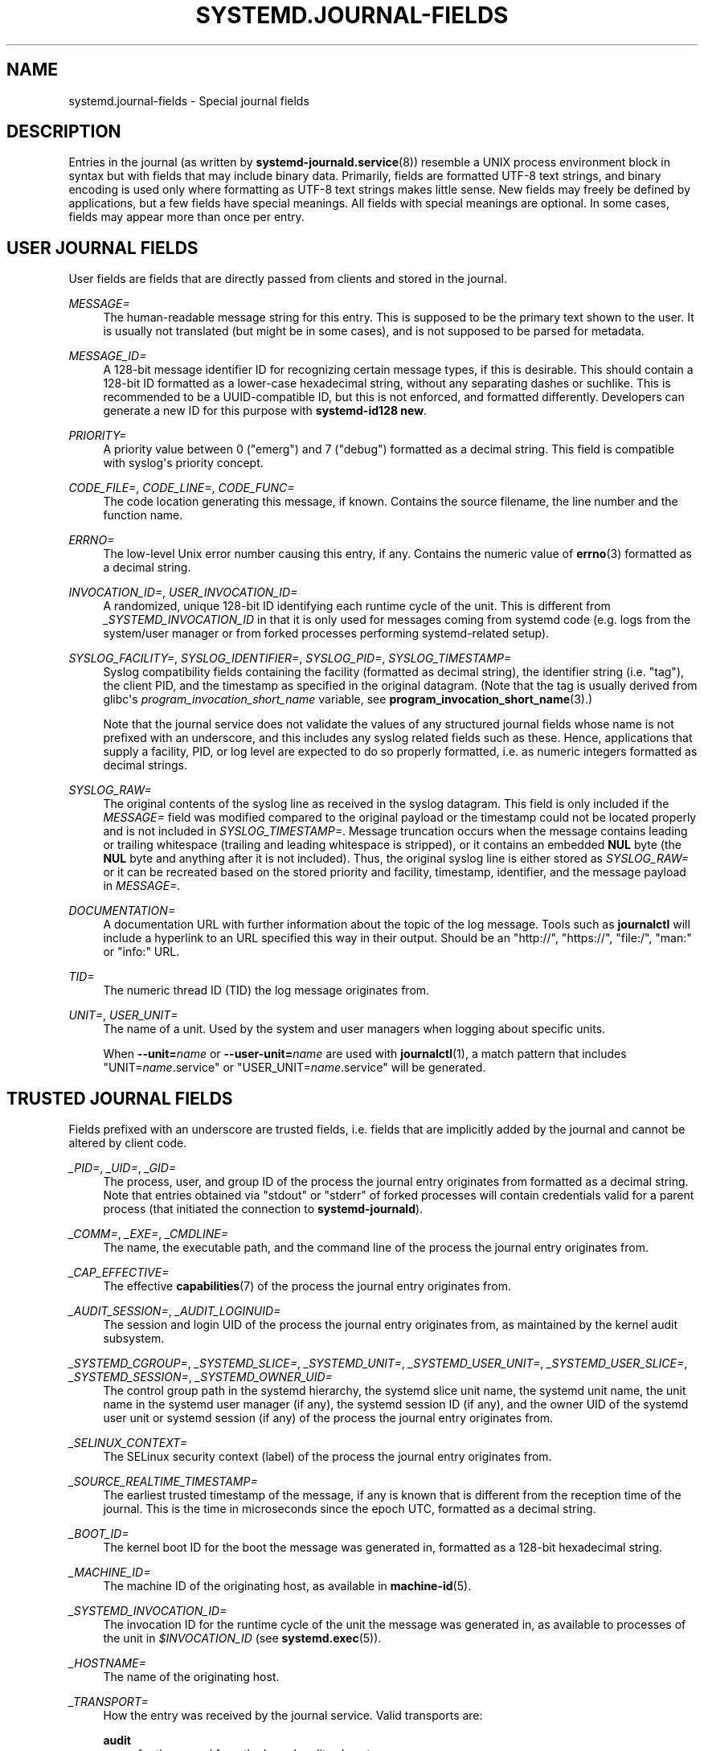 '\" t
.TH "SYSTEMD\&.JOURNAL\-FIELDS" "7" "" "systemd 251" "systemd.journal-fields"
.\" -----------------------------------------------------------------
.\" * Define some portability stuff
.\" -----------------------------------------------------------------
.\" ~~~~~~~~~~~~~~~~~~~~~~~~~~~~~~~~~~~~~~~~~~~~~~~~~~~~~~~~~~~~~~~~~
.\" http://bugs.debian.org/507673
.\" http://lists.gnu.org/archive/html/groff/2009-02/msg00013.html
.\" ~~~~~~~~~~~~~~~~~~~~~~~~~~~~~~~~~~~~~~~~~~~~~~~~~~~~~~~~~~~~~~~~~
.ie \n(.g .ds Aq \(aq
.el       .ds Aq '
.\" -----------------------------------------------------------------
.\" * set default formatting
.\" -----------------------------------------------------------------
.\" disable hyphenation
.nh
.\" disable justification (adjust text to left margin only)
.ad l
.\" -----------------------------------------------------------------
.\" * MAIN CONTENT STARTS HERE *
.\" -----------------------------------------------------------------
.SH "NAME"
systemd.journal-fields \- Special journal fields
.SH "DESCRIPTION"
.PP
Entries in the journal (as written by
\fBsystemd-journald.service\fR(8)) resemble a UNIX process environment block in syntax but with fields that may include binary data\&. Primarily, fields are formatted UTF\-8 text strings, and binary encoding is used only where formatting as UTF\-8 text strings makes little sense\&. New fields may freely be defined by applications, but a few fields have special meanings\&. All fields with special meanings are optional\&. In some cases, fields may appear more than once per entry\&.
.SH "USER JOURNAL FIELDS"
.PP
User fields are fields that are directly passed from clients and stored in the journal\&.
.PP
\fIMESSAGE=\fR
.RS 4
The human\-readable message string for this entry\&. This is supposed to be the primary text shown to the user\&. It is usually not translated (but might be in some cases), and is not supposed to be parsed for metadata\&.
.RE
.PP
\fIMESSAGE_ID=\fR
.RS 4
A 128\-bit message identifier ID for recognizing certain message types, if this is desirable\&. This should contain a 128\-bit ID formatted as a lower\-case hexadecimal string, without any separating dashes or suchlike\&. This is recommended to be a UUID\-compatible ID, but this is not enforced, and formatted differently\&. Developers can generate a new ID for this purpose with
\fBsystemd\-id128 new\fR\&.
.RE
.PP
\fIPRIORITY=\fR
.RS 4
A priority value between 0 ("emerg") and 7 ("debug") formatted as a decimal string\&. This field is compatible with syslog\*(Aqs priority concept\&.
.RE
.PP
\fICODE_FILE=\fR, \fICODE_LINE=\fR, \fICODE_FUNC=\fR
.RS 4
The code location generating this message, if known\&. Contains the source filename, the line number and the function name\&.
.RE
.PP
\fIERRNO=\fR
.RS 4
The low\-level Unix error number causing this entry, if any\&. Contains the numeric value of
\fBerrno\fR(3)
formatted as a decimal string\&.
.RE
.PP
\fIINVOCATION_ID=\fR, \fIUSER_INVOCATION_ID=\fR
.RS 4
A randomized, unique 128\-bit ID identifying each runtime cycle of the unit\&. This is different from
\fI_SYSTEMD_INVOCATION_ID\fR
in that it is only used for messages coming from systemd code (e\&.g\&. logs from the system/user manager or from forked processes performing systemd\-related setup)\&.
.RE
.PP
\fISYSLOG_FACILITY=\fR, \fISYSLOG_IDENTIFIER=\fR, \fISYSLOG_PID=\fR, \fISYSLOG_TIMESTAMP=\fR
.RS 4
Syslog compatibility fields containing the facility (formatted as decimal string), the identifier string (i\&.e\&. "tag"), the client PID, and the timestamp as specified in the original datagram\&. (Note that the tag is usually derived from glibc\*(Aqs
\fIprogram_invocation_short_name\fR
variable, see
\fBprogram_invocation_short_name\fR(3)\&.)
.sp
Note that the journal service does not validate the values of any structured journal fields whose name is not prefixed with an underscore, and this includes any syslog related fields such as these\&. Hence, applications that supply a facility, PID, or log level are expected to do so properly formatted, i\&.e\&. as numeric integers formatted as decimal strings\&.
.RE
.PP
\fISYSLOG_RAW=\fR
.RS 4
The original contents of the syslog line as received in the syslog datagram\&. This field is only included if the
\fIMESSAGE=\fR
field was modified compared to the original payload or the timestamp could not be located properly and is not included in
\fISYSLOG_TIMESTAMP=\fR\&. Message truncation occurs when the message contains leading or trailing whitespace (trailing and leading whitespace is stripped), or it contains an embedded
\fBNUL\fR
byte (the
\fBNUL\fR
byte and anything after it is not included)\&. Thus, the original syslog line is either stored as
\fISYSLOG_RAW=\fR
or it can be recreated based on the stored priority and facility, timestamp, identifier, and the message payload in
\fIMESSAGE=\fR\&.
.RE
.PP
\fIDOCUMENTATION=\fR
.RS 4
A documentation URL with further information about the topic of the log message\&. Tools such as
\fBjournalctl\fR
will include a hyperlink to an URL specified this way in their output\&. Should be an
"http://",
"https://",
"file:/",
"man:"
or
"info:"
URL\&.
.RE
.PP
\fITID=\fR
.RS 4
The numeric thread ID (TID) the log message originates from\&.
.RE
.PP
\fIUNIT=\fR, \fIUSER_UNIT=\fR
.RS 4
The name of a unit\&. Used by the system and user managers when logging about specific units\&.
.sp
When
\fB\-\-unit=\fR\fB\fIname\fR\fR
or
\fB\-\-user\-unit=\fR\fB\fIname\fR\fR
are used with
\fBjournalctl\fR(1), a match pattern that includes
"UNIT=\fIname\fR\&.service"
or
"USER_UNIT=\fIname\fR\&.service"
will be generated\&.
.RE
.SH "TRUSTED JOURNAL FIELDS"
.PP
Fields prefixed with an underscore are trusted fields, i\&.e\&. fields that are implicitly added by the journal and cannot be altered by client code\&.
.PP
\fI_PID=\fR, \fI_UID=\fR, \fI_GID=\fR
.RS 4
The process, user, and group ID of the process the journal entry originates from formatted as a decimal string\&. Note that entries obtained via
"stdout"
or
"stderr"
of forked processes will contain credentials valid for a parent process (that initiated the connection to
\fBsystemd\-journald\fR)\&.
.RE
.PP
\fI_COMM=\fR, \fI_EXE=\fR, \fI_CMDLINE=\fR
.RS 4
The name, the executable path, and the command line of the process the journal entry originates from\&.
.RE
.PP
\fI_CAP_EFFECTIVE=\fR
.RS 4
The effective
\fBcapabilities\fR(7)
of the process the journal entry originates from\&.
.RE
.PP
\fI_AUDIT_SESSION=\fR, \fI_AUDIT_LOGINUID=\fR
.RS 4
The session and login UID of the process the journal entry originates from, as maintained by the kernel audit subsystem\&.
.RE
.PP
\fI_SYSTEMD_CGROUP=\fR, \fI_SYSTEMD_SLICE=\fR, \fI_SYSTEMD_UNIT=\fR, \fI_SYSTEMD_USER_UNIT=\fR, \fI_SYSTEMD_USER_SLICE=\fR, \fI_SYSTEMD_SESSION=\fR, \fI_SYSTEMD_OWNER_UID=\fR
.RS 4
The control group path in the systemd hierarchy, the systemd slice unit name, the systemd unit name, the unit name in the systemd user manager (if any), the systemd session ID (if any), and the owner UID of the systemd user unit or systemd session (if any) of the process the journal entry originates from\&.
.RE
.PP
\fI_SELINUX_CONTEXT=\fR
.RS 4
The SELinux security context (label) of the process the journal entry originates from\&.
.RE
.PP
\fI_SOURCE_REALTIME_TIMESTAMP=\fR
.RS 4
The earliest trusted timestamp of the message, if any is known that is different from the reception time of the journal\&. This is the time in microseconds since the epoch UTC, formatted as a decimal string\&.
.RE
.PP
\fI_BOOT_ID=\fR
.RS 4
The kernel boot ID for the boot the message was generated in, formatted as a 128\-bit hexadecimal string\&.
.RE
.PP
\fI_MACHINE_ID=\fR
.RS 4
The machine ID of the originating host, as available in
\fBmachine-id\fR(5)\&.
.RE
.PP
\fI_SYSTEMD_INVOCATION_ID=\fR
.RS 4
The invocation ID for the runtime cycle of the unit the message was generated in, as available to processes of the unit in
\fI$INVOCATION_ID\fR
(see
\fBsystemd.exec\fR(5))\&.
.RE
.PP
\fI_HOSTNAME=\fR
.RS 4
The name of the originating host\&.
.RE
.PP
\fI_TRANSPORT=\fR
.RS 4
How the entry was received by the journal service\&. Valid transports are:
.PP
\fBaudit\fR
.RS 4
for those read from the kernel audit subsystem
.RE
.PP
\fBdriver\fR
.RS 4
for internally generated messages
.RE
.PP
\fBsyslog\fR
.RS 4
for those received via the local syslog socket with the syslog protocol
.RE
.PP
\fBjournal\fR
.RS 4
for those received via the native journal protocol
.RE
.PP
\fBstdout\fR
.RS 4
for those read from a service\*(Aqs standard output or error output
.RE
.PP
\fBkernel\fR
.RS 4
for those read from the kernel
.RE
.RE
.PP
\fI_STREAM_ID=\fR
.RS 4
Only applies to
"_TRANSPORT=stdout"
records: specifies a randomized 128bit ID assigned to the stream connection when it was first created\&. This ID is useful to reconstruct individual log streams from the log records: all log records carrying the same stream ID originate from the same stream\&.
.RE
.PP
\fI_LINE_BREAK=\fR
.RS 4
Only applies to
"_TRANSPORT=stdout"
records: indicates that the log message in the standard output/error stream was not terminated with a normal newline character ("\en", i\&.e\&. ASCII 10)\&. Specifically, when set this field is one of
\fBnul\fR
(in case the line was terminated by a
\fBNUL\fR
byte),
\fBline\-max\fR
(in case the maximum log line length was reached, as configured with
\fILineMax=\fR
in
\fBjournald.conf\fR(5)),
\fBeof\fR
(if this was the last log record of a stream and the stream ended without a final newline character), or
\fBpid\-change\fR
(if the process which generated the log output changed in the middle of a line)\&. Note that this record is not generated when a normal newline character was used for marking the log line end\&.
.RE
.PP
\fI_NAMESPACE=\fR
.RS 4
If this file was written by a
\fBsystemd\-journald\fR
instance managing a journal namespace that is not the default, this field contains the namespace identifier\&. See
\fBsystemd-journald.service\fR(8)
for details about journal namespaces\&.
.RE
.SH "KERNEL JOURNAL FIELDS"
.PP
Kernel fields are fields that are used by messages originating in the kernel and stored in the journal\&.
.PP
\fI_KERNEL_DEVICE=\fR
.RS 4
The kernel device name\&. If the entry is associated to a block device, contains the major and minor numbers of the device node, separated by
":"
and prefixed by
"b"\&. Similarly for character devices, but prefixed by
"c"\&. For network devices, this is the interface index prefixed by
"n"\&. For all other devices, this is the subsystem name prefixed by
"+", followed by
":", followed by the kernel device name\&.
.RE
.PP
\fI_KERNEL_SUBSYSTEM=\fR
.RS 4
The kernel subsystem name\&.
.RE
.PP
\fI_UDEV_SYSNAME=\fR
.RS 4
The kernel device name as it shows up in the device tree below
/sys/\&.
.RE
.PP
\fI_UDEV_DEVNODE=\fR
.RS 4
The device node path of this device in
/dev/\&.
.RE
.PP
\fI_UDEV_DEVLINK=\fR
.RS 4
Additional symlink names pointing to the device node in
/dev/\&. This field is frequently set more than once per entry\&.
.RE
.SH "FIELDS TO LOG ON BEHALF OF A DIFFERENT PROGRAM"
.PP
Fields in this section are used by programs to specify that they are logging on behalf of another program or unit\&.
.PP
Fields used by the
\fBsystemd\-coredump\fR
coredump kernel helper:
.PP
\fICOREDUMP_UNIT=\fR, \fICOREDUMP_USER_UNIT=\fR
.RS 4
Used to annotate messages containing coredumps from system and session units\&. See
\fBcoredumpctl\fR(1)\&.
.RE
.PP
Privileged programs (currently UID 0) may attach
\fIOBJECT_PID=\fR
to a message\&. This will instruct
\fBsystemd\-journald\fR
to attach additional fields on behalf of the caller:
.PP
\fIOBJECT_PID=\fR\fI\fIPID\fR\fR
.RS 4
PID of the program that this message pertains to\&.
.RE
.PP
\fIOBJECT_UID=\fR, \fIOBJECT_GID=\fR, \fIOBJECT_COMM=\fR, \fIOBJECT_EXE=\fR, \fIOBJECT_CMDLINE=\fR, \fIOBJECT_AUDIT_SESSION=\fR, \fIOBJECT_AUDIT_LOGINUID=\fR, \fIOBJECT_SYSTEMD_CGROUP=\fR, \fIOBJECT_SYSTEMD_SESSION=\fR, \fIOBJECT_SYSTEMD_OWNER_UID=\fR, \fIOBJECT_SYSTEMD_UNIT=\fR, \fIOBJECT_SYSTEMD_USER_UNIT=\fR
.RS 4
These are additional fields added automatically by
\fBsystemd\-journald\fR\&. Their meaning is the same as
\fI_UID=\fR,
\fI_GID=\fR,
\fI_COMM=\fR,
\fI_EXE=\fR,
\fI_CMDLINE=\fR,
\fI_AUDIT_SESSION=\fR,
\fI_AUDIT_LOGINUID=\fR,
\fI_SYSTEMD_CGROUP=\fR,
\fI_SYSTEMD_SESSION=\fR,
\fI_SYSTEMD_UNIT=\fR,
\fI_SYSTEMD_USER_UNIT=\fR, and
\fI_SYSTEMD_OWNER_UID=\fR
as described above, except that the process identified by
\fIPID\fR
is described, instead of the process which logged the message\&.
.RE
.SH "ADDRESS FIELDS"
.PP
During serialization into external formats, such as the
\m[blue]\fBJournal Export Format\fR\m[]\&\s-2\u[1]\d\s+2
or the
\m[blue]\fBJournal JSON Format\fR\m[]\&\s-2\u[2]\d\s+2, the addresses of journal entries are serialized into fields prefixed with double underscores\&. Note that these are not proper fields when stored in the journal but for addressing metadata of entries\&. They cannot be written as part of structured log entries via calls such as
\fBsd_journal_send\fR(3)\&. They may also not be used as matches for
\fBsd_journal_add_match\fR(3)\&.
.PP
\fI__CURSOR=\fR
.RS 4
The cursor for the entry\&. A cursor is an opaque text string that uniquely describes the position of an entry in the journal and is portable across machines, platforms and journal files\&.
.RE
.PP
\fI__REALTIME_TIMESTAMP=\fR
.RS 4
The wallclock time (\fBCLOCK_REALTIME\fR) at the point in time the entry was received by the journal, in microseconds since the epoch UTC, formatted as a decimal string\&. This has different properties from
"_SOURCE_REALTIME_TIMESTAMP=", as it is usually a bit later but more likely to be monotonic\&.
.RE
.PP
\fI__MONOTONIC_TIMESTAMP=\fR
.RS 4
The monotonic time (\fBCLOCK_MONOTONIC\fR) at the point in time the entry was received by the journal in microseconds, formatted as a decimal string\&. To be useful as an address for the entry, this should be combined with the boot ID in
"_BOOT_ID="\&.
.RE
.SH "SEE ALSO"
.PP
\fBsystemd\fR(1),
\fBsystemd-journald.service\fR(8),
\fBjournalctl\fR(1),
\fBjournald.conf\fR(5),
\fBsd-journal\fR(3),
\fBcoredumpctl\fR(1),
\fBsystemd.directives\fR(7)
.SH "NOTES"
.IP " 1." 4
Journal Export Format
.RS 4
\%https://systemd.io/JOURNAL_EXPORT_FORMATS#journal-export-format
.RE
.IP " 2." 4
Journal JSON Format
.RS 4
\%https://systemd.io/JOURNAL_EXPORT_FORMATS#journal-json-format
.RE
